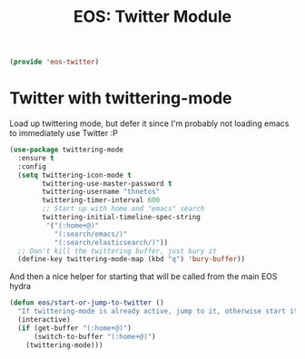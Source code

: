 #+TITLE: EOS: Twitter Module
#+PROPERTY: header-args:emacs-lisp :tangle yes
#+PROPERTY: header-args:sh :eval no

#+BEGIN_SRC emacs-lisp
(provide 'eos-twitter)
#+END_SRC

* Twitter with twittering-mode

Load up twittering mode, but defer it since I'm probably not loading emacs to
immediately use Twitter :P

#+BEGIN_SRC emacs-lisp
(use-package twittering-mode
  :ensure t
  :config
  (setq twittering-icon-mode t
        twittering-use-master-password t
        twittering-username "thnetos"
        twittering-timer-interval 600
        ;; Start up with home and "emacs" search
        twittering-initial-timeline-spec-string
         '("(:home+@)"
           "(:search/emacs/)"
           "(:search/elasticsearch/)"))
  ;; Don't kill the twittering buffer, just bury it
  (define-key twittering-mode-map (kbd "q") 'bury-buffer))
#+END_SRC

And then a nice helper for starting that will be called from the main EOS hydra

#+BEGIN_SRC emacs-lisp
(defun eos/start-or-jump-to-twitter ()
  "If twittering-mode is already active, jump to it, otherwise start it."
  (interactive)
  (if (get-buffer "(:home+@)")
      (switch-to-buffer "(:home+@)")
    (twittering-mode)))
#+END_SRC
